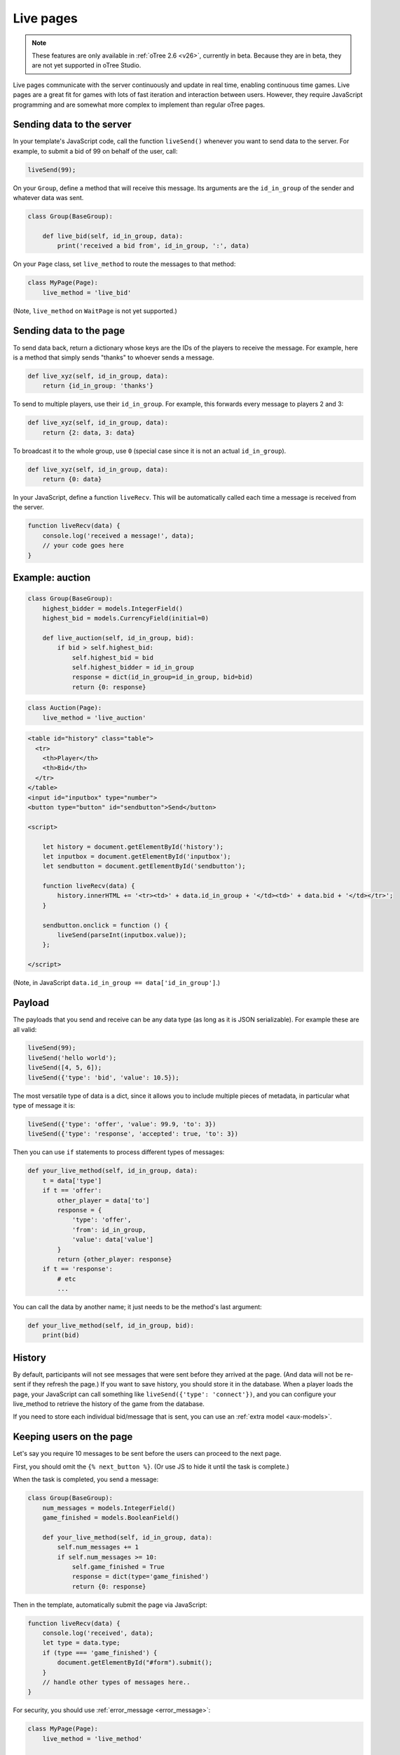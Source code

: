 .. _live:

Live pages
==========

.. note::

    These features are only available in :ref:`oTree 2.6 <v26>`,
    currently in beta.
    Because they are in beta, they are not yet supported in oTree Studio.

Live pages communicate with the server continuously
and update in real time, enabling continuous time games.
Live pages are a great fit for games with lots of fast iteration
and interaction between users.
However, they require JavaScript programming and are somewhat more complex
to implement than regular oTree pages.

Sending data to the server
--------------------------

In your template's JavaScript code,
call the function ``liveSend()``
whenever you want to send data to the server.
For example, to submit a bid of 99 on behalf of the user, call:

.. code-block:: javascript

    liveSend(99);

On your ``Group``, define a method that will receive this message.
Its arguments are the ``id_in_group`` of the sender and whatever data
was sent.

.. code-block:: python

    class Group(BaseGroup):

        def live_bid(self, id_in_group, data):
            print('received a bid from', id_in_group, ':', data)

On your ``Page`` class, set ``live_method`` to route the messages to that method:

.. code-block:: python

    class MyPage(Page):
        live_method = 'live_bid'

(Note, ``live_method`` on ``WaitPage`` is not yet supported.)

Sending data to the page
------------------------

To send data back, return a dictionary whose keys are the IDs of the players
to receive the message.
For example, here is a method that simply sends "thanks"
to whoever sends a message.

.. code-block:: python

    def live_xyz(self, id_in_group, data):
        return {id_in_group: 'thanks'}

To send to multiple players, use their ``id_in_group``.
For example, this forwards every message to players 2 and 3:

.. code-block:: python

    def live_xyz(self, id_in_group, data):
        return {2: data, 3: data}

To broadcast it to the whole group, use ``0``
(special case since it is not an actual ``id_in_group``).

.. code-block:: python

    def live_xyz(self, id_in_group, data):
        return {0: data}

In your JavaScript, define a function ``liveRecv``.
This will be automatically called each time a message is received from the server.

.. code-block:: javascript

    function liveRecv(data) {
        console.log('received a message!', data);
        // your code goes here
    }

Example: auction
----------------

.. code-block:: python

    class Group(BaseGroup):
        highest_bidder = models.IntegerField()
        highest_bid = models.CurrencyField(initial=0)

        def live_auction(self, id_in_group, bid):
            if bid > self.highest_bid:
                self.highest_bid = bid
                self.highest_bidder = id_in_group
                response = dict(id_in_group=id_in_group, bid=bid)
                return {0: response}

.. code-block:: python

    class Auction(Page):
        live_method = 'live_auction'

.. code-block:: html+django

  <table id="history" class="table">
    <tr>
      <th>Player</th>
      <th>Bid</th>
    </tr>
  </table>
  <input id="inputbox" type="number">
  <button type="button" id="sendbutton">Send</button>

  <script>

      let history = document.getElementById('history');
      let inputbox = document.getElementById('inputbox');
      let sendbutton = document.getElementById('sendbutton');

      function liveRecv(data) {
          history.innerHTML += '<tr><td>' + data.id_in_group + '</td><td>' + data.bid + '</td></tr>';
      }

      sendbutton.onclick = function () {
          liveSend(parseInt(inputbox.value));
      };

  </script>

(Note, in JavaScript ``data.id_in_group == data['id_in_group']``.)

Payload
-------

The payloads that you send and receive can be any data type (as long as it is JSON serializable).
For example these are all valid:

.. code-block:: javascript

        liveSend(99);
        liveSend('hello world');
        liveSend([4, 5, 6]);
        liveSend({'type': 'bid', 'value': 10.5});

The most versatile type of data is a dict,
since it allows you to include multiple pieces of metadata,
in particular what type of message it is:

.. code-block:: javascript

    liveSend({'type': 'offer', 'value': 99.9, 'to': 3})
    liveSend({'type': 'response', 'accepted': true, 'to': 3})

Then you can use ``if`` statements to process different types of messages:

.. code-block:: python

    def your_live_method(self, id_in_group, data):
        t = data['type']
        if t == 'offer':
            other_player = data['to']
            response = {
                'type': 'offer',
                'from': id_in_group,
                'value': data['value']
            }
            return {other_player: response}
        if t == 'response':
            # etc
            ...

You can call the data by another name;
it just needs to be the method's last argument:

.. code-block:: python

    def your_live_method(self, id_in_group, bid):
        print(bid)

History
-------

By default, participants will not see messages that were sent before they arrived at the page.
(And data will not be re-sent if they refresh the page.)
If you want to save history, you should store it in the database.
When a player loads the page, your JavaScript can call something like ``liveSend({'type': 'connect'})``,
and you can configure your live_method to retrieve the history of the game from the database.

If you need to store each individual bid/message that is sent,
you can use an :ref:`extra model <aux-models>`.

Keeping users on the page
-------------------------

Let's say you require 10 messages to be sent before the users can proceed
to the next page.

First, you should omit the ``{% next_button %}``.
(Or use JS to hide it until the task is complete.)

When the task is completed, you send a message:

.. code-block:: python

    class Group(BaseGroup):
        num_messages = models.IntegerField()
        game_finished = models.BooleanField()

        def your_live_method(self, id_in_group, data):
            self.num_messages += 1
            if self.num_messages >= 10:
                self.game_finished = True
                response = dict(type='game_finished')
                return {0: response}

Then in the template, automatically submit the page via JavaScript:

.. code-block:: javascript

    function liveRecv(data) {
        console.log('received', data);
        let type = data.type;
        if (type === 'game_finished') {
            document.getElementById("#form").submit();
        }
        // handle other types of messages here..
    }

For security, you should use :ref:`error_message <error_message>`:

.. code-block:: python

    class MyPage(Page):
        live_method = 'live_method'

        def error_message(self, values):
            if not self.group.game_finished:
                return 'you need to stay until 10 messages are sent'

By the way, using a similar technique, you could implement a pseudo
wait page, e.g. one that lets you proceed after a certain timeout,
even if not all players have arrived.

.. _live-forms:

Form validation
---------------

.. note::

    If you have a form with multiple fields,
    it may be simpler to use a regular page with ``form_model`` and ``form_fields``.
    because then you have the convenience of ``{% formfields %}`` and ``error_message``,
    etc.

Let's say your live page asks players to submit bids,
and the maximum bid is 99.
In a non-live page you would check this using :ref:`form-validation`.
But with live pages, you must verify it inside the ``live_method``:

.. code-block:: python

    def live_auction(self, id_in_group, bid):
        if bid > 99:
            # just an example.
            # it's up to you to handle this message in your JavaScript code.
            response = dict(type='error', message='Bid is too high')
            return {id_in_group: response}
        ...

In addition, you can add attributes to the ``<input>`` element like ``max="99"``.
(But note HTML code is not secure and can be modified by tech-savvy participants.)
If you do this, you should also add ``form="liveform"``.
This will exclude that ``<input>`` from the page's main form,
so that when the user clicks the ``{% next_button %}``, the validation will not be triggered .

So, it looks like this:

.. code-block:: javascript

  <input id="whatever" type="number" max="99" required form="liveform">

To trigger validation when the user submits the bid, use this
(e.g. in your ``onclick`` handler):

.. code-block:: javascript

    let liveform = document.getElementById('liveform');
    let isValid = liveform.reportValidity();

``reportValidity()`` is a built-in JavaScript function that will show the user
any errors in their form fields. It also returns a boolean
that tells if the form is currently valid. You can use that to skip the ``liveSend``.

Troubleshooting
---------------

-   On Heroku, you need to turn on your 2nd dyno.
-   If you call ``liveSend`` before the page has finished loading,
    you will get an error like ``liveSend is not defined``.
    So, wait for ``DOMContentLoaded`` (or jQuery document.ready, etc):

.. code-block:: javascript

    <script>
    window.addEventListener('DOMContentLoaded', (event) => {
        // your code goes here...
    });
    </script>

Bots
----

To test live methods with bots, define ``call_live_method``.
(If using a a text editor, it should be a top-level function in ``tests.py``.)
This function should simulate the sequence of calls to your ``live_method``.
The argument ``method`` is the instance method on your group,
i.e. ``method = group.your_live_method``.
For example:

.. code-block:: python

    def call_live_method(method, **kwargs):
        method(1, {"offer": 50})
        method(2, {"accepted": False})
        method(1, {"offer": 60})
        retval = method(2, {"accepted": True})
        # you can do asserts on retval

``kwargs`` contains at least the following parameters.

-   ``case`` as described in :ref:`cases`.
-   ``page_class``: the current page class, e.g. ``pages.MyPage``.
-   ``round_number``

``call_live_method`` will be automatically executed when the fastest bot in the group
arrives on a page with ``live_method``.
(Other bots may be on previous pages at that point, unless you restrict this with a WaitPage.)
